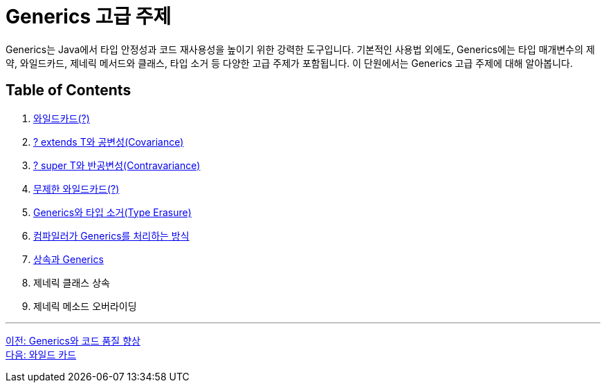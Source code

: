 = Generics 고급 주제

Generics는 Java에서 타입 안정성과 코드 재사용성을 높이기 위한 강력한 도구입니다. 기본적인 사용법 외에도, Generics에는 타입 매개변수의 제약, 와일드카드, 제네릭 메서드와 클래스, 타입 소거 등 다양한 고급 주제가 포함됩니다. 이 단원에서는 Generics 고급 주제에 대해 알아봅니다.

== Table of Contents

1. link:./22_wild_card.adoc[와일드카드(?)]
2. link:./23_covariance.adoc[? extends T와 공변성(Covariance)]
3. link:./24_contravariance.adoc[? super T와 반공변성(Contravariance)]
4. link:./25_unlimited_wildcard.adoc[무제한 와일드카드(?)]
5. link:./26_type_erasure.adoc[Generics와 타입 소거(Type Erasure)]
6. link:./27_generics_compile.adoc[컴파일러가 Generics를 처리하는 방식]
7. link:./28_inhertance_generics.adic[상속과 Generics]
8. 제네릭 클래스 상속
9. 제네릭 메소드 오버라이딩

---

link:./20_code_quality_improvement.adoc[이전: Generics와 코드 품질 향상] +
link:./22_wild_card.adoc[다음: 와일드 카드]